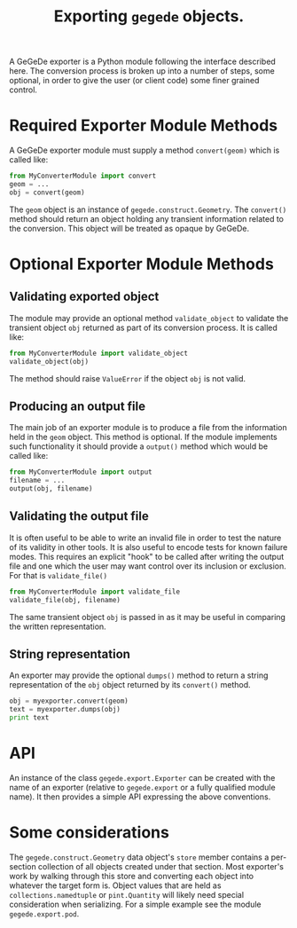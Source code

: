 #+title: Exporting =gegede= objects.

A GeGeDe exporter is a Python module following the interface described here.  The conversion process is broken up into a number of steps, some optional, in order to give the user (or client code) some finer grained control.

* Required Exporter Module Methods

A GeGeDe exporter module must supply a method =convert(geom)= which is called like:

#+BEGIN_SRC python
  from MyConverterModule import convert
  geom = ...
  obj = convert(geom)
#+END_SRC

The =geom= object is an instance of =gegede.construct.Geometry=.  The =convert()= method should return an object holding any transient information related to the conversion.  This object will be treated as opaque by GeGeDe. 


* Optional Exporter Module Methods

** Validating exported object

The module may provide an optional method =validate_object= to validate the transient object =obj= returned as part of its conversion process.  It is called like:

#+BEGIN_SRC python
  from MyConverterModule import validate_object
  validate_object(obj)
#+END_SRC

The method should raise =ValueError= if the object =obj= is not valid.

** Producing an output file

The main job of an exporter module is to produce a file from the information held in the =geom= object.  This method is optional.  If the module implements such functionality it should provide a =output()= method which would be called like:

#+BEGIN_SRC python
  from MyConverterModule import output
  filename = ...
  output(obj, filename)
#+END_SRC

** Validating the output file

It is often useful to be able to write an invalid file in order to test the nature of its validity in other tools.  It is also useful to encode tests for known failure modes.  This requires an explicit "hook" to be called after writing the output file and one which the user may want control over its inclusion or exclusion.  For that is =validate_file()=

#+BEGIN_SRC python
  from MyConverterModule import validate_file
  validate_file(obj, filename)
#+END_SRC

The same transient object =obj= is passed in as it may be useful in comparing the written representation.

** String representation

An exporter may provide the optional =dumps()= method to return a string representation of the =obj= object returned by its =convert()= method.

#+BEGIN_SRC python
  obj = myexporter.convert(geom)
  text = myexporter.dumps(obj)
  print text
#+END_SRC

* API

An instance of the class =gegede.export.Exporter= can be created with the name of an exporter (relative to =gegede.export= or a fully qualified module name).  It then provides a simple API expressing the above conventions.

* Some considerations

The =gegede.construct.Geometry= data object's =store= member contains a per-section collection of all objects created under that section.  Most exporter's work by walking through this store and converting each object into whatever the target form is.  Object values that are held as =collections.namedtuple= or =pint.Quantity= will likely need special consideration when serializing.  For a simple example see the module =gegede.export.pod=.


